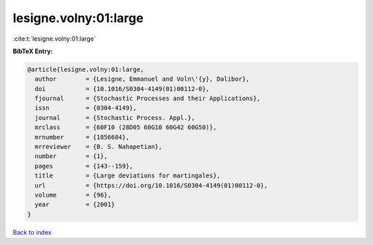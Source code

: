 lesigne.volny:01:large
======================

:cite:t:`lesigne.volny:01:large`

**BibTeX Entry:**

.. code-block:: bibtex

   @article{lesigne.volny:01:large,
     author        = {Lesigne, Emmanuel and Voln\'{y}, Dalibor},
     doi           = {10.1016/S0304-4149(01)00112-0},
     fjournal      = {Stochastic Processes and their Applications},
     issn          = {0304-4149},
     journal       = {Stochastic Process. Appl.},
     mrclass       = {60F10 (28D05 60G10 60G42 60G50)},
     mrnumber      = {1856684},
     mrreviewer    = {B. S. Nahapetian},
     number        = {1},
     pages         = {143--159},
     title         = {Large deviations for martingales},
     url           = {https://doi.org/10.1016/S0304-4149(01)00112-0},
     volume        = {96},
     year          = {2001}
   }

`Back to index <../By-Cite-Keys.html>`_
